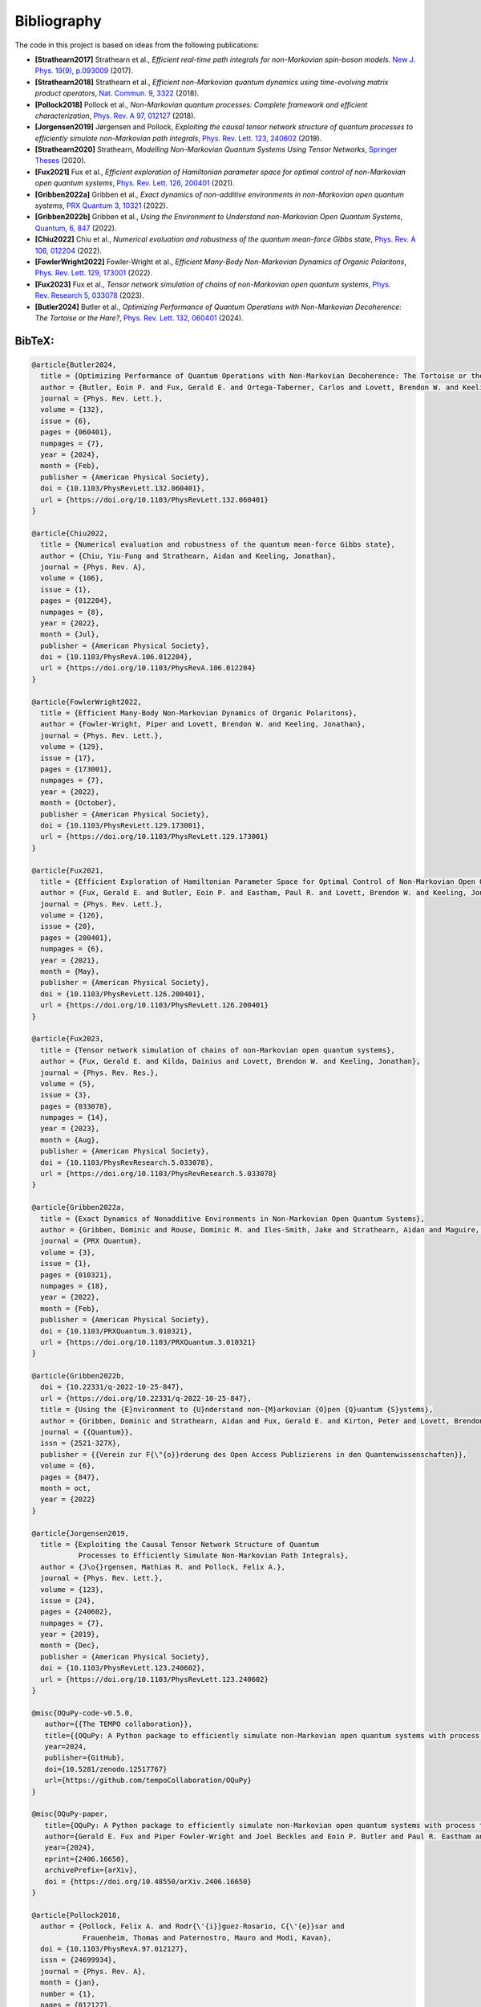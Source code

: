 Bibliography
============

The code in this project is based on ideas from the following
publications:

-  **[Strathearn2017]** Strathearn et al., *Efficient real-time path
   integrals for non-Markovian spin-boson models*. `New J. Phys. 19(9),
   p.093009 <https://doi.org/10.1088/1367-2630/aa8744>`__ (2017).
-  **[Strathearn2018]** Strathearn et al., *Efficient non-Markovian
   quantum dynamics using time-evolving matrix product operators*, `Nat.
   Commun. 9, 3322 <https://doi.org/10.1038/s41467-018-05617-3>`__
   (2018).
-  **[Pollock2018]** Pollock et al., *Non-Markovian quantum processes:
   Complete framework and efficient characterization*, `Phys. Rev. A 97,
   012127 <https://doi.org/10.1103/PhysRevA.97.012127>`__ (2018).
-  **[Jorgensen2019]** Jørgensen and Pollock, *Exploiting the causal
   tensor network structure of quantum processes to efficiently simulate
   non-Markovian path integrals*, `Phys. Rev. Lett. 123,
   240602 <https://doi.org/10.1103/PhysRevLett.123.240602>`__ (2019).
-  **[Strathearn2020]** Strathearn, *Modelling Non-Markovian Quantum
   Systems Using Tensor Networks*, `Springer
   Theses <https://doi.org/10.1007/978-3-030-54975-6>`__ (2020).
-  **[Fux2021]** Fux et al., *Efficient exploration of Hamiltonian
   parameter space for optimal control of non-Markovian open quantum
   systems*, `Phys. Rev. Lett. 126,
   200401 <https://doi.org/10.1103/PhysRevLett.126.200401>`__ (2021).
-  **[Gribben2022a]** Gribben et al., *Exact dynamics of non-additive
   environments in non-Markovian open quantum systems*, `PRX Quantum 3,
   10321 <https://doi.org/10.1103/PRXQuantum.3.010321>`__ (2022).
-  **[Gribben2022b]** Gribben et al., *Using the Environment to
   Understand non-Markovian Open Quantum Systems*, `Quantum, 6,
   847 <https://doi.org/10.22331/q-2022-10-25-847>`__ (2022).
-  **[Chiu2022]** Chiu et al., *Numerical evaluation and robustness of
   the quantum mean-force Gibbs state*, `Phys. Rev. A 106,
   012204 <https://doi.org/10.1103/PhysRevA.106.012204%7D>`__ (2022).
-  **[FowlerWright2022]** Fowler-Wright et al., *Efficient Many-Body
   Non-Markovian Dynamics of Organic Polaritons*, `Phys. Rev. Lett. 129,
   173001 <https://doi.org/10.1103/PhysRevLett.129.173001>`__ (2022).
-  **[Fux2023]** Fux et al., *Tensor network simulation of chains of
   non-Markovian open quantum systems*, `Phys. Rev. Research 5,
   033078 <https://doi.org/10.1103/PhysRevResearch.5.033078%7D>`__
   (2023).
-  **[Butler2024]** Butler et al., *Optimizing Performance of Quantum
   Operations with Non-Markovian Decoherence: The Tortoise or the
   Hare?*, `Phys. Rev. Lett. 132,
   060401 <https://doi.org/10.1103/PhysRevLett.132.060401%7D>`__ (2024).

.. _bibtex:

BibTeX:
-------

.. code-block:: 

   @article{Butler2024,
     title = {Optimizing Performance of Quantum Operations with Non-Markovian Decoherence: The Tortoise or the Hare?},
     author = {Butler, Eoin P. and Fux, Gerald E. and Ortega-Taberner, Carlos and Lovett, Brendon W. and Keeling, Jonathan and Eastham, Paul R.},
     journal = {Phys. Rev. Lett.},
     volume = {132},
     issue = {6},
     pages = {060401},
     numpages = {7},
     year = {2024},
     month = {Feb},
     publisher = {American Physical Society},
     doi = {10.1103/PhysRevLett.132.060401},
     url = {https://doi.org/10.1103/PhysRevLett.132.060401}
   }

   @article{Chiu2022,
     title = {Numerical evaluation and robustness of the quantum mean-force Gibbs state},
     author = {Chiu, Yiu-Fung and Strathearn, Aidan and Keeling, Jonathan},
     journal = {Phys. Rev. A},
     volume = {106},
     issue = {1},
     pages = {012204},
     numpages = {8},
     year = {2022},
     month = {Jul},
     publisher = {American Physical Society},
     doi = {10.1103/PhysRevA.106.012204},
     url = {https://doi.org/10.1103/PhysRevA.106.012204}
   }

   @article{FowlerWright2022,
     title = {Efficient Many-Body Non-Markovian Dynamics of Organic Polaritons},
     author = {Fowler-Wright, Piper and Lovett, Brendon W. and Keeling, Jonathan},
     journal = {Phys. Rev. Lett.},
     volume = {129},
     issue = {17},
     pages = {173001},
     numpages = {7},
     year = {2022},
     month = {October},
     publisher = {American Physical Society},
     doi = {10.1103/PhysRevLett.129.173001},
     url = {https://doi.org/10.1103/PhysRevLett.129.173001}
   }

   @article{Fux2021,
     title = {Efficient Exploration of Hamiltonian Parameter Space for Optimal Control of Non-Markovian Open Quantum Systems},
     author = {Fux, Gerald E. and Butler, Eoin P. and Eastham, Paul R. and Lovett, Brendon W. and Keeling, Jonathan},
     journal = {Phys. Rev. Lett.},
     volume = {126},
     issue = {20},
     pages = {200401},
     numpages = {6},
     year = {2021},
     month = {May},
     publisher = {American Physical Society},
     doi = {10.1103/PhysRevLett.126.200401},
     url = {https://doi.org/10.1103/PhysRevLett.126.200401}
   }

   @article{Fux2023,
     title = {Tensor network simulation of chains of non-Markovian open quantum systems},
     author = {Fux, Gerald E. and Kilda, Dainius and Lovett, Brendon W. and Keeling, Jonathan},
     journal = {Phys. Rev. Res.},
     volume = {5},
     issue = {3},
     pages = {033078},
     numpages = {14},
     year = {2023},
     month = {Aug},
     publisher = {American Physical Society},
     doi = {10.1103/PhysRevResearch.5.033078},
     url = {https://doi.org/10.1103/PhysRevResearch.5.033078}
   }

   @article{Gribben2022a,
     title = {Exact Dynamics of Nonadditive Environments in Non-Markovian Open Quantum Systems},
     author = {Gribben, Dominic and Rouse, Dominic M. and Iles-Smith, Jake and Strathearn, Aidan and Maguire, Henry and Kirton, Peter and Nazir, Ahsan and Gauger, Erik M. and Lovett, Brendon W.},
     journal = {PRX Quantum},
     volume = {3},
     issue = {1},
     pages = {010321},
     numpages = {18},
     year = {2022},
     month = {Feb},
     publisher = {American Physical Society},
     doi = {10.1103/PRXQuantum.3.010321},
     url = {https://doi.org/10.1103/PRXQuantum.3.010321}
   }

   @article{Gribben2022b,
     doi = {10.22331/q-2022-10-25-847},
     url = {https://doi.org/10.22331/q-2022-10-25-847},
     title = {Using the {E}nvironment to {U}nderstand non-{M}arkovian {O}pen {Q}uantum {S}ystems},
     author = {Gribben, Dominic and Strathearn, Aidan and Fux, Gerald E. and Kirton, Peter and Lovett, Brendon W.},
     journal = {{Quantum}},
     issn = {2521-327X},
     publisher = {{Verein zur F{\"{o}}rderung des Open Access Publizierens in den Quantenwissenschaften}},
     volume = {6},
     pages = {847},
     month = oct,
     year = {2022}
   }

   @article{Jorgensen2019,
     title = {Exploiting the Causal Tensor Network Structure of Quantum
              Processes to Efficiently Simulate Non-Markovian Path Integrals},
     author = {J\o{}rgensen, Mathias R. and Pollock, Felix A.},
     journal = {Phys. Rev. Lett.},
     volume = {123},
     issue = {24},
     pages = {240602},
     numpages = {7},
     year = {2019},
     month = {Dec},
     publisher = {American Physical Society},
     doi = {10.1103/PhysRevLett.123.240602},
     url = {https://doi.org/10.1103/PhysRevLett.123.240602}
   }

   @misc{OQuPy-code-v0.5.0,
      author={{The TEMPO collaboration}},
      title={{OQuPy: A Python package to efficiently simulate non-Markovian open quantum systems with process tensors.}},
      year=2024,
      publisher={GitHub},
      doi={10.5281/zenodo.12517767}
      url={https://github.com/tempoCollaboration/OQuPy}
   }

   @misc{OQuPy-paper,
      title={OQuPy: A Python package to efficiently simulate non-Markovian open quantum systems with process tensors}, 
      author={Gerald E. Fux and Piper Fowler-Wright and Joel Beckles and Eoin P. Butler and Paul R. Eastham and Dominic Gribben and Jonathan Keeling and Dainius Kilda and Peter Kirton and Ewen D. C. Lawrence and Brendon W. Lovett and Eoin O'Neill and Aidan Strathearn and Roosmarijn de Wit},
      year={2024},
      eprint={2406.16650},
      archivePrefix={arXiv},
      doi = {https://doi.org/10.48550/arXiv.2406.16650}
   }

   @article{Pollock2018,
     author = {Pollock, Felix A. and Rodr{\'{i}}guez-Rosario, C{\'{e}}sar and
               Frauenheim, Thomas and Paternostro, Mauro and Modi, Kavan},
     doi = {10.1103/PhysRevA.97.012127},
     issn = {24699934},
     journal = {Phys. Rev. A},
     month = {jan},
     number = {1},
     pages = {012127},
     title = {{Non-Markovian quantum processes: Complete framework and
               efficient characterization}},
     url = {https://doi.org/10.1103/PhysRevA.97.012127},
     volume = {97},
     year = {2018}
   }

   @article{Strathearn2017,
       doi = {10.1088/1367-2630/aa8744},
       url = {https://doi.org/10.1088/1367-2630/aa8744},
       year = 2017,
       month = {sep},
       publisher = {{IOP} Publishing},
       volume = {19},
       number = {9},
       pages = {093009},
       author = {A Strathearn and B W Lovett and P Kirton},
       title = {Efficient real-time path integrals for non-Markovian spin-boson models},
       journal = {New Journal of Physics},
   }

   @article{Strathearn2018,
     author = {Strathearn, A. and Kirton, P. and Kilda, D. and Keeling, J. and
               Lovett, B. W.},
     doi = {10.1038/s41467-018-05617-3},
     issn = {20411723},
     journal = {Nat. Commun.},
     month = {dec},
     number = {1},
     pages = {3322},
     pmid = {30127490},
     title = {{Efficient non-Markovian quantum dynamics using time-evolving
               matrix product operators}},
     url = {https://doi.org/10.1038/s41467-018-05617-3},
     volume = {9},
     year = {2018}
   }

   @book{Strathearn2020,
     address = {Cham},
     author = {Strathearn, Aidan},
     doi = {10.1007/978-3-030-54975-6},
     isbn = {978-3-030-54974-9},
     publisher = {Springer International Publishing},
     series = {Springer Theses},
     title = {{Modelling Non-Markovian Quantum Systems Using Tensor Networks}},
     url = {https://doi.org/10.1007/978-3-030-54975-6},
     year = {2020}
   }

